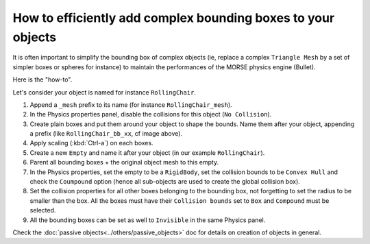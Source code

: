 How to efficiently add complex bounding boxes to your objects 
=============================================================

It is often important to simplify the bounding box of complex objects (ie,
replace a complex ``Triangle Mesh`` by a set of simpler boxes or spheres for
instance) to maintain the performances of the MORSE physics engine (Bullet).

Here is the "how-to".

Let's consider your object is named for instance ``RollingChair``.

.. image:: ../../../media/object_grouping.png
  :align: center

#. Append a ``_mesh`` prefix to its name (for instance ``RollingChair_mesh``).
#. In the Physics properties panel, disable the collisions for this object (``No Collision``).
#. Create plain boxes and put them around your object to shape the bounds. Name
   them after your object, appending a prefix (like ``RollingChair_bb_xx``, cf
   image above).
#. Apply scaling (:kbd:`Ctrl-a`) on each boxes.
#. Create a new ``Empty`` and name it after your object (in our example ``RollingChair``).
#. Parent all bounding boxes + the original object mesh to this empty.
#. In the Physics properties, set the empty to be a ``RigidBody``, set the
   collision bounds to be ``Convex Hull`` and check the ``Coumpound`` option
   (hence all sub-objects are used to create the global collision box).
#. Set the collision properties for all other boxes belonging to the bounding
   box, not forgetting to set the radius to be smaller than the box. All the boxes
   must have their ``Collision bounds`` set to ``Box`` and ``Compound`` must be
   selected.
#. All the bounding boxes can be set as well to ``Invisible`` in the same
   Physics panel.

Check the :doc:`passive objects<../others/passive_objects>` doc for details on
creation of objects in general.

